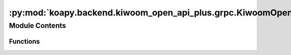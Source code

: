 :py:mod:`koapy.backend.kiwoom_open_api_plus.grpc.KiwoomOpenApiPlusServiceMessageUtils`
======================================================================================

.. py:module:: koapy.backend.kiwoom_open_api_plus.grpc.KiwoomOpenApiPlusServiceMessageUtils


Module Contents
---------------


Functions
~~~~~~~~~

.. autoapisummary::

   koapy.backend.kiwoom_open_api_plus.grpc.KiwoomOpenApiPlusServiceMessageUtils.convert_arguments_from_protobuf_to_python
   koapy.backend.kiwoom_open_api_plus.grpc.KiwoomOpenApiPlusServiceMessageUtils.convert_arguments_from_python_to_protobuf



.. py:function:: convert_arguments_from_protobuf_to_python(arguments)


.. py:function:: convert_arguments_from_python_to_protobuf(arguments, arguments_message)


